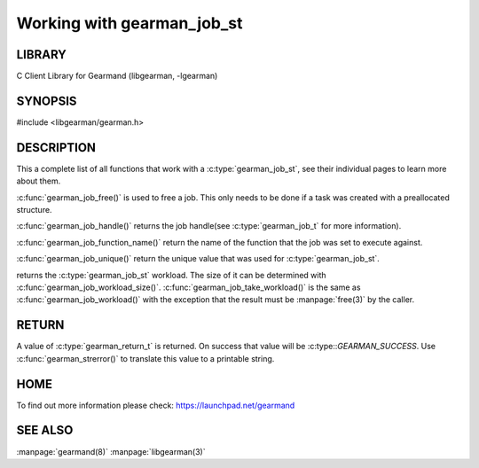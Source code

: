 ===========================
Working with gearman_job_st
===========================

.. index:: object: gearman_job_st

-------
LIBRARY
-------

C Client Library for Gearmand (libgearman, -lgearman)

--------
SYNOPSIS
--------

#include <libgearman/gearman.h>

.. c:type:: gearman_job_st

.. c:function:: void gearman_job_free(gearman_job_st *job);

.. c:function:: gearman_return_t gearman_job_send_data(gearman_job_st *job, const void *data, size_t data_size);

.. c:function:: gearman_return_t gearman_job_send_warning(gearman_job_st *job, const void *warning, size_t warning_size);

.. c:function:: gearman_return_t gearman_job_send_status(gearman_job_st *job, uint32_t numerator, uint32_t denominator);

.. c:function:: gearman_return_t gearman_job_send_complete(gearman_job_st *job, const void *result, size_t result_size);

.. c:function:: gearman_return_t gearman_job_send_exception(gearman_job_st *job, const void *exception, size_t exception_size);

.. c:function:: gearman_return_t gearman_job_send_fail(gearman_job_st *job);

.. c:function:: const char *gearman_job_handle(const gearman_job_st *job);

.. c:function:: const char *gearman_job_function_name(const gearman_job_st *job);

.. c:function:: const char *gearman_job_unique(const gearman_job_st *job);

.. c:function:: const void *gearman_job_workload(const gearman_job_st *job);

.. c:function:: size_t gearman_job_workload_size(const gearman_job_st *job);

.. c:function:: void *gearman_job_take_workload(gearman_job_st *job, size_t *data_size);

-----------
DESCRIPTION
-----------

This a complete list of all functions that work with
a :c:type:`gearman_job_st`, see their individual pages to learn more about
them.

:c:func:`gearman_job_free()` is used to free a job. This only needs to be
done if a task was created with a preallocated structure.

:c:func:`gearman_job_handle()` returns the job handle(see
:c:type:`gearman_job_t` for more information).

:c:func:`gearman_job_function_name()` return the name of the function that
the job was set to execute against.

:c:func:`gearman_job_unique()` return the unique value that was used for
:c:type:`gearman_job_st`. 

returns the :c:type:`gearman_job_st` workload. The size of it can be
determined with :c:func:`gearman_job_workload_size()`.
:c:func:`gearman_job_take_workload()` is the same as
:c:func:`gearman_job_workload()` with the exception that the result must be
:manpage:`free(3)` by the caller.

------
RETURN
------

A value of :c:type:`gearman_return_t`  is returned.  On success that value
will be :c:type::`GEARMAN_SUCCESS`.  Use :c:func:`gearman_strerror()` to
translate this value to a printable string.

----
HOME
----


To find out more information please check:
`https://launchpad.net/gearmand <https://launchpad.net/gearmand>`_


--------
SEE ALSO
--------

:manpage:`gearmand(8)` :manpage:`libgearman(3)`
